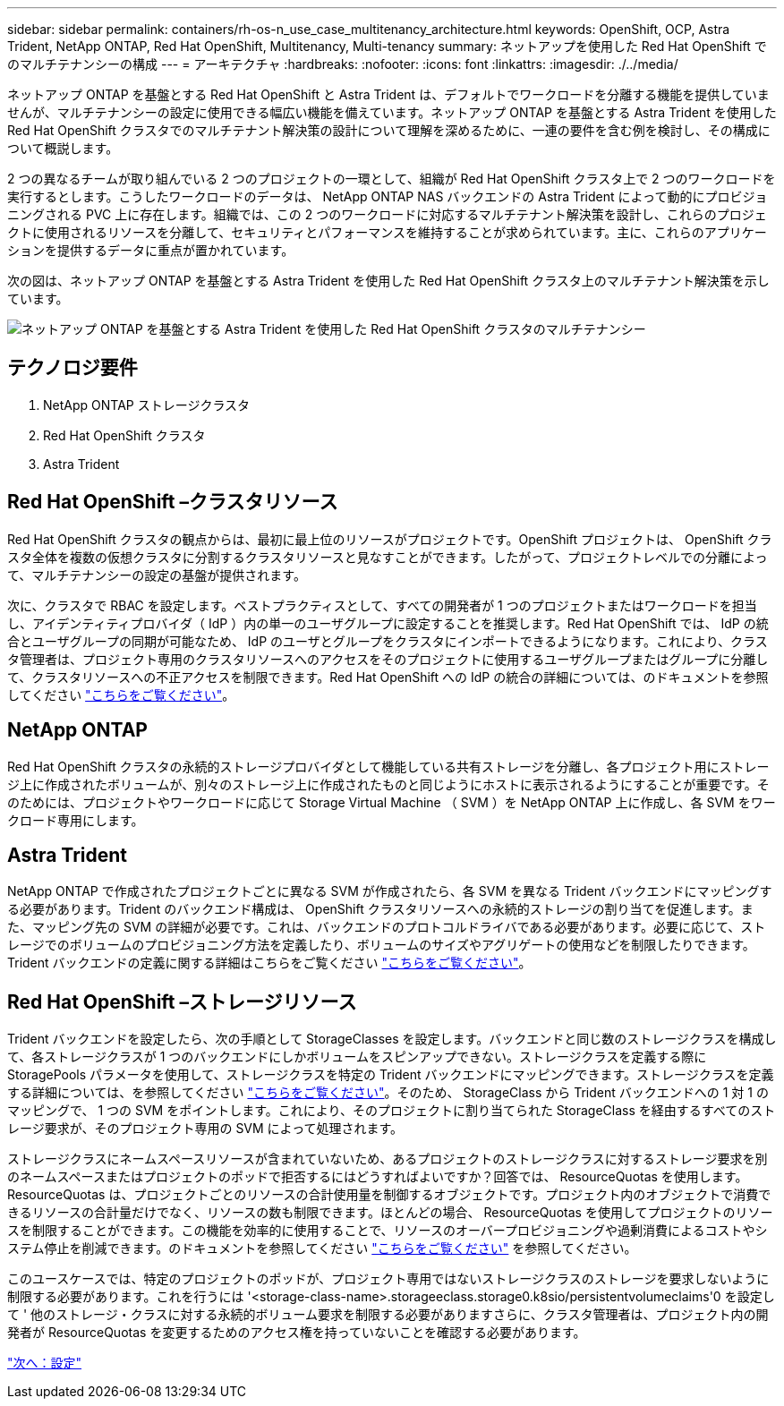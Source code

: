 ---
sidebar: sidebar 
permalink: containers/rh-os-n_use_case_multitenancy_architecture.html 
keywords: OpenShift, OCP, Astra Trident, NetApp ONTAP, Red Hat OpenShift, Multitenancy, Multi-tenancy 
summary: ネットアップを使用した Red Hat OpenShift でのマルチテナンシーの構成 
---
= アーキテクチャ
:hardbreaks:
:nofooter: 
:icons: font
:linkattrs: 
:imagesdir: ./../media/


ネットアップ ONTAP を基盤とする Red Hat OpenShift と Astra Trident は、デフォルトでワークロードを分離する機能を提供していませんが、マルチテナンシーの設定に使用できる幅広い機能を備えています。ネットアップ ONTAP を基盤とする Astra Trident を使用した Red Hat OpenShift クラスタでのマルチテナント解決策の設計について理解を深めるために、一連の要件を含む例を検討し、その構成について概説します。

2 つの異なるチームが取り組んでいる 2 つのプロジェクトの一環として、組織が Red Hat OpenShift クラスタ上で 2 つのワークロードを実行するとします。こうしたワークロードのデータは、 NetApp ONTAP NAS バックエンドの Astra Trident によって動的にプロビジョニングされる PVC 上に存在します。組織では、この 2 つのワークロードに対応するマルチテナント解決策を設計し、これらのプロジェクトに使用されるリソースを分離して、セキュリティとパフォーマンスを維持することが求められています。主に、これらのアプリケーションを提供するデータに重点が置かれています。

次の図は、ネットアップ ONTAP を基盤とする Astra Trident を使用した Red Hat OpenShift クラスタ上のマルチテナント解決策を示しています。

image::redhat_openshift_image40.jpg[ネットアップ ONTAP を基盤とする Astra Trident を使用した Red Hat OpenShift クラスタのマルチテナンシー]



== テクノロジ要件

. NetApp ONTAP ストレージクラスタ
. Red Hat OpenShift クラスタ
. Astra Trident




== Red Hat OpenShift –クラスタリソース

Red Hat OpenShift クラスタの観点からは、最初に最上位のリソースがプロジェクトです。OpenShift プロジェクトは、 OpenShift クラスタ全体を複数の仮想クラスタに分割するクラスタリソースと見なすことができます。したがって、プロジェクトレベルでの分離によって、マルチテナンシーの設定の基盤が提供されます。

次に、クラスタで RBAC を設定します。ベストプラクティスとして、すべての開発者が 1 つのプロジェクトまたはワークロードを担当し、アイデンティティプロバイダ（ IdP ）内の単一のユーザグループに設定することを推奨します。Red Hat OpenShift では、 IdP の統合とユーザグループの同期が可能なため、 IdP のユーザとグループをクラスタにインポートできるようになります。これにより、クラスタ管理者は、プロジェクト専用のクラスタリソースへのアクセスをそのプロジェクトに使用するユーザグループまたはグループに分離して、クラスタリソースへの不正アクセスを制限できます。Red Hat OpenShift への IdP の統合の詳細については、のドキュメントを参照してください https://docs.openshift.com/container-platform/4.7/authentication/understanding-identity-provider.html["こちらをご覧ください"^]。



== NetApp ONTAP

Red Hat OpenShift クラスタの永続的ストレージプロバイダとして機能している共有ストレージを分離し、各プロジェクト用にストレージ上に作成されたボリュームが、別々のストレージ上に作成されたものと同じようにホストに表示されるようにすることが重要です。そのためには、プロジェクトやワークロードに応じて Storage Virtual Machine （ SVM ）を NetApp ONTAP 上に作成し、各 SVM をワークロード専用にします。



== Astra Trident

NetApp ONTAP で作成されたプロジェクトごとに異なる SVM が作成されたら、各 SVM を異なる Trident バックエンドにマッピングする必要があります。Trident のバックエンド構成は、 OpenShift クラスタリソースへの永続的ストレージの割り当てを促進します。また、マッピング先の SVM の詳細が必要です。これは、バックエンドのプロトコルドライバである必要があります。必要に応じて、ストレージでのボリュームのプロビジョニング方法を定義したり、ボリュームのサイズやアグリゲートの使用などを制限したりできます。Trident バックエンドの定義に関する詳細はこちらをご覧ください https://docs.netapp.com/us-en/trident/trident-use/backends.html["こちらをご覧ください"^]。



== Red Hat OpenShift –ストレージリソース

Trident バックエンドを設定したら、次の手順として StorageClasses を設定します。バックエンドと同じ数のストレージクラスを構成して、各ストレージクラスが 1 つのバックエンドにしかボリュームをスピンアップできない。ストレージクラスを定義する際に StoragePools パラメータを使用して、ストレージクラスを特定の Trident バックエンドにマッピングできます。ストレージクラスを定義する詳細については、を参照してください https://docs.netapp.com/us-en/trident/trident-use/manage-stor-class.html["こちらをご覧ください"^]。そのため、 StorageClass から Trident バックエンドへの 1 対 1 のマッピングで、 1 つの SVM をポイントします。これにより、そのプロジェクトに割り当てられた StorageClass を経由するすべてのストレージ要求が、そのプロジェクト専用の SVM によって処理されます。

ストレージクラスにネームスペースリソースが含まれていないため、あるプロジェクトのストレージクラスに対するストレージ要求を別のネームスペースまたはプロジェクトのポッドで拒否するにはどうすればよいですか？回答では、 ResourceQuotas を使用します。ResourceQuotas は、プロジェクトごとのリソースの合計使用量を制御するオブジェクトです。プロジェクト内のオブジェクトで消費できるリソースの合計量だけでなく、リソースの数も制限できます。ほとんどの場合、 ResourceQuotas を使用してプロジェクトのリソースを制限することができます。この機能を効率的に使用することで、リソースのオーバープロビジョニングや過剰消費によるコストやシステム停止を削減できます。のドキュメントを参照してください https://docs.openshift.com/container-platform/4.7/applications/quotas/quotas-setting-per-project.html["こちらをご覧ください"^] を参照してください。

このユースケースでは、特定のプロジェクトのポッドが、プロジェクト専用ではないストレージクラスのストレージを要求しないように制限する必要があります。これを行うには '<storage-class-name>.storageeclass.storage0.k8sio/persistentvolumeclaims'0 を設定して ' 他のストレージ・クラスに対する永続的ボリューム要求を制限する必要がありますさらに、クラスタ管理者は、プロジェクト内の開発者が ResourceQuotas を変更するためのアクセス権を持っていないことを確認する必要があります。

link:rh-os-n_use_case_multitenancy_configuration.html["次へ：設定"]
